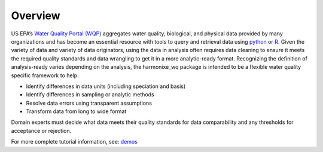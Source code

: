 .. _overview:

Overview
========

US EPA’s `Water Quality Portal (WQP) <https://www.waterqualitydata.us/>`_ aggregates water quality, biological, and physical data provided by many organizations and has become an essential resource with tools to query and retrieval data using `python <https://github.com/USGS-python/dataretrieval>`_ or `R <https://github.com/USGS-R/dataRetrieval>`_. Given the variety of data and variety of data originators, using the data in analysis often requires data cleaning to ensure it meets the required quality standards and data wrangling to get it in a more analytic-ready format.  Recognizing the definition of analysis-ready varies depending on the analysis, the harmonixe_wq package is intended to be a flexible water quality specific framework to help:

* Identify differences in data units (including speciation and basis)
* Identify differences in sampling or analytic methods
* Resolve data errors using transparent assumptions
* Transform data from long to wide format

Domain experts must decide what data meets their quality standards for data comparability and any thresholds for acceptance or rejection.

For more complete tutorial information, see: `demos <https://github.com/USEPA/harmonize-wq/tree/main/demos>`_